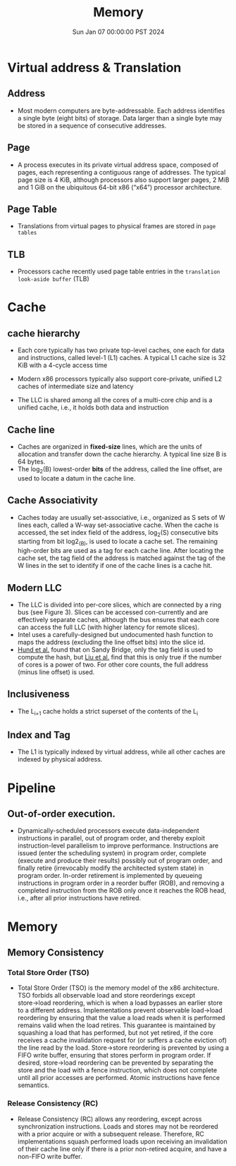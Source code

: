 #+Title: Memory
#+DATE: Sun Jan 07 00:00:00 PST 2024
#+Summary: 爷的memory烂到受不了了
#+categories[]: Memory
#+tags[]: Memory Cache


* Virtual address & Translation
** Address
- Most modern computers are byte-addressable. Each address identifies a single byte (eight bits) of storage. Data larger than a single byte may be stored in a sequence of consecutive addresses.
** Page
- A process executes in its private virtual address space, composed of pages, each representing a contiguous range of addresses. The typical page size is 4 KiB, although processors also support larger pages, 2 MiB and 1 GiB on the ubiquitous 64-bit x86 (“x64”) processor architecture.
** Page Table
- Translations from virtual pages to physical frames are stored in ~page tables~
** TLB
- Processors cache recently used page table entries in the ~translation look-aside buffer~ (TLB)

* Cache
** cache hierarchy
- Each core typically has two private top-level caches, one each for data and instructions, called level-1 (L1) caches. A typical L1 cache size is 32 KiB with a 4-cycle access time

- Modern x86 processors typically also support core-private, unified L2 caches of intermediate size and latency

- The LLC is shared among all the cores of a multi-core chip and is a unified cache, i.e., it holds both data and instruction
** Cache line
- Caches are organized in *fixed-size* lines, which are the units of allocation and transfer down the cache hierarchy. A typical line size B is 64 bytes.
- The log_2(B) lowest-order *bits* of the address, called the line offset, are used to locate a datum in the cache line.

** Cache Associativity
- Caches today are usually set-associative, i.e., organized as S sets of W lines each, called a W-way set-associative cache. When the cache is accessed, the set index field of the address, log_2(S) consecutive bits starting from bit log2_(B), is used to locate a cache set. The remaining high-order bits are used as a tag for each cache line. After locating the cache set, the tag field of the address is matched against the tag of the W lines in the set to identify if one of the cache lines is a cache hit.

** Modern LLC
- The LLC is divided into per-core slices, which are connected by a ring bus (see Figure 3). Slices can be accessed con-currently and are effectively separate caches, although the bus ensures that each core can access the full LLC (with higher latency for remote slices).
- Intel uses a carefully-designed but undocumented hash function to maps the address (excluding the line offset bits) into the slice id.
- [[https://ieeexplore.ieee.org/document/6547110][Hund et al.]] found that on Sandy Bridge, only the tag field is used to compute the hash, but [[https://ieeexplore.ieee.org/document/7163050][Liu et al.]] find that this is only true if the number of cores is a power of two. For other core counts, the full address (minus line offset) is used.

** Inclusiveness
- The L_{}_{i+1} cache holds a strict superset of the contents of the L_{i}
** Index and Tag
- The L1 is typically indexed by virtual address, while all other caches are indexed by physical address.

* Pipeline
** Out-of-order execution.
- Dynamically-scheduled processors execute data-independent instructions in parallel, out of program order, and thereby exploit instruction-level parallelism to improve performance. Instructions are issued (enter the scheduling system) in program order, complete (execute and produce their results) possibly out of program order, and finally retire (irrevocably modify the architected system state) in program order. In-order retirement is implemented by queueing instructions in program order in a reorder buffer (ROB), and removing a completed instruction from the ROB only once it reaches the ROB head, i.e., after all prior instructions have retired.

* Memory

** Memory Consistency

*** Total Store Order (TSO)
- Total Store Order (TSO) is the memory model of the x86 architecture. TSO forbids all observable load and store reorderings except store→load reordering, which is when a load bypasses an earlier store to a different address. Implementations prevent observable load→load reordering by ensuring that the value a load reads when it is performed remains valid when the load retires. This guarantee is maintained by squashing a load that has performed, but not yet retired, if the core receives a cache invalidation request for (or suffers a cache eviction of) the line read by the load. Store→store reordering is prevented by using a FIFO write buffer, ensuring that stores perform in program order. If desired, store→load reordering can be prevented by separating the store and the load with a fence instruction, which does not complete until all prior accesses are performed. Atomic instructions have fence semantics.

*** Release Consistency (RC)
- Release Consistency (RC) allows any reordering, except across synchronization instructions. Loads and stores may not be reordered with a prior acquire or with a subsequent release. Therefore, RC implementations squash performed loads upon receiving an invalidation of their cache line only if there is a prior non-retired acquire, and have a non-FIFO write buffer.
